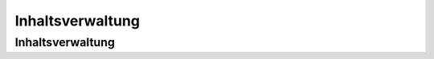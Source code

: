 Inhaltsverwaltung
=================

.. hlist::
   :columns: 3

   * :ref:`page-content-header`

Inhaltsverwaltung
-----------------

.. slyevent:: PAGE_CONTENT_HEADER
  :type:    filter
  :in:      string
  :out:     string
  :since:   0.1.0
  :subject: das Menü (der erste Listener erhält einen leeren String)
  :params:
    article_id        (int)
    clang             (int)
    function          (string)
    mode              (string)
    slice_id          (int)
    page              (string)
    slot              (string)
    category_id       (int)
    article_revision  (int)
    slice_revision    (int)

  erzeugt eine Titelzeile über der Sliceseite (wird z.B. von BeSearch genutzt)

.. =============================================================================

.. slyevent:: SLY_ART_META_UPDATED
  :type:    notify
  :in:      null
  :since:   0.5.0
  :subject: N/A
  :params:
    id     (int)
    clang  (int)

  Wird ausgeführt, nachdem die **Metadaten** eines Artikels aktualisiert wurden.
  Vor Version 0.5 hieß dieses Event noch ``ART_META_UPDATED``.

.. =============================================================================

.. slyevent:: PAGE_CONTENT_SLOT_MENU
  :type:    filter
  :in:      array
  :out:     array
  :since:   0.3.0
  :subject: Array von Links auf die Slotseiten
  :params:
    article_id  (int)
    clang       (int)
    function    (string)
    mode        (string)
    slice_id    (int)

  ermöglicht die Erweiterung der Slotliste auf der Sliceseite

.. =============================================================================

.. slyevent:: PAGE_CONTENT_MENU
  :type:    filter
  :in:      array
  :out:     array
  :since:   0.1.0
  :subject: Array von Links auf die Slotseiten
  :params:
    article_id  (int)
    clang       (int)
    function    (string)
    mode        (string)
    slice_id    (int)

  ermöglicht die Erweiterung des Slice/Meta/Anzeigen-Menüs auf der Sliceseite

.. =============================================================================

.. slyevent:: SLY_ART_MESSAGES
  :type:    notify
  :in:      sly_Model_Article
  :since:   0.4.0
  :subject: der aktuell im Backend bearbeitete Artikel

  ermöglicht das Anzeigen von Erfolgs/Fehlernachrichten auf der Sliceseite
  (insbesondere nützlich, nachdem auf ``SLY_ART_META_UPDATED`` reagiert wurde)

.. =============================================================================

.. slyevent:: SLY_ART_META_FORM
  :type:    filter
  :in:      sly_Form
  :out:     sly_Form
  :subject: das Formular, in dem die Metadaten, Artikelname und Zusatzfunktionen
            (wie die Buttons zum Kopieren des Artikels) enthalten sind
  :params:
    id       (int)
    clang    (int)
    article  (``sly_Model_Article``)

  ermöglicht das Erweitern des Meta-Formulars

.. =============================================================================

.. slyevent:: SLY_ART_META_FORM_FIELDSET
  :type:    filter
  :in:      sly_Form
  :out:     sly_Form
  :subject: wie bei ``SLY_ART_META_FORM``
  :params:
    id       (int)
    clang    (int)
    article  (``sly_Model_Article``)

  Erlaubt es, sich direkt in das oberste Fieldset (das auch "Metadaten" betitelt
  ist) reinzuhängen und dort weitere Elemente hinzuzufügen. Praktisch, wenn man
  kein eigenes Fieldset verwenden möchte.

.. =============================================================================

.. slyevent:: SLY_ART_META_FORM_ADDITIONAL
  :type:    filter
  :in:      sly_Form
  :out:     sly_Form
  :since:   0.5.5
  :subject: wie bei ``SLY_ART_META_FORM``
  :params:
    id       (int)
    clang    (int)
    article  (``sly_Model_Article``)

  Erlaubt es, das komplette Meta-Formular noch einmal zu verändern, bevor es
  ausgegeben wird.

.. =============================================================================

.. slyevent:: ART_SLICE_MENU
  :type:    filter
  :in:      array
  :out:     array
  :subject: die vom Core vorgegebenene Menüpunkte für ein Slice
  :params:
    article_id (int)
    clang      (int)
    slot       (string)
    module     (string)
    slice_id   (int)

  Über dieses Event können Listener das Slice-Menü erweitern. Dieses Menü wird
  bei jedem Slice angezeigt und erlaubt es, diese zu löschen, bearbeiten oder zu
  verschieben.

.. =============================================================================

.. slyevent:: SLY_PAGE_CONTENT_SLOT_MENU
  :type:    filter
  :in:      array
  :out:     array
  :subject: die vom Core vorgegebenene Links für die Slots
  :params:
    article_id (int)
    clang      (int)

  Über dieses Event können Listener die Liste der Slots für einen Artikel
  erweitern. Das Slot-Menü wird überhalb der Artikelslices auf der linken Seite
  angezeigt (während auf der rechten Seite das Actions-Menü ist).

.. =============================================================================

.. slyevent:: SLY_PAGE_CONTENT_ACTIONS_MENU
  :type:    filter
  :in:      array
  :out:     array
  :subject: die vom Core vorgegebenene Links
  :params:
    article_id (int)
    clang      (int)

  Über dieses Event können Listener die Liste der Aktionslinks für einen Artikel
  erweitern. Diese Links werden auf der rechten Seite über dem Artikelinhalt
  angezeigt und erlauben by default den Zugriff auf Slices, die Metadaten und
  die Vorschau im Frontend.
